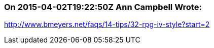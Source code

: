=== On 2015-04-02T19:22:50Z Ann Campbell Wrote:
http://www.bmeyers.net/faqs/14-tips/32-rpg-iv-style?start=2

